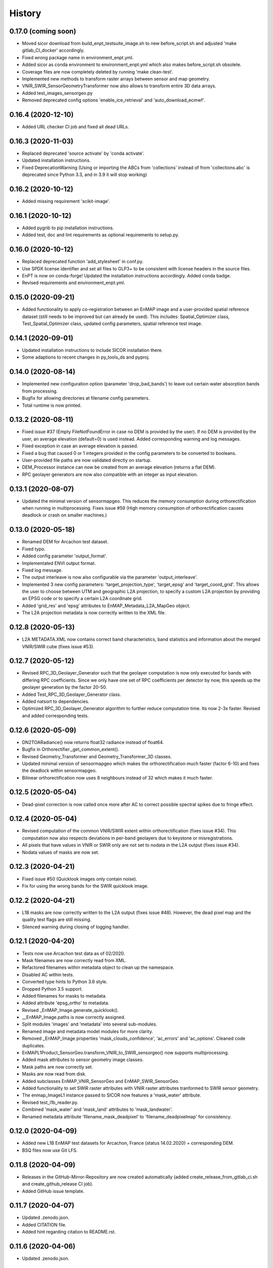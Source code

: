 =======
History
=======

0.17.0 (coming soon)
--------------------

* Moved sicor download from build_enpt_testsuite_image.sh to new before_script.sh
  and adjusted 'make gitlab_CI_docker' accordingly.
* Fixed wrong package name in environment_enpt.yml.
* Added sicor as conda environment to environment_enpt.yml which also makes before_script.sh obsolete.
* Coverage files are now completely deleted by running 'make clean-test'.
* Implemented new methods to transform raster arrays between sensor and map geometry.
* VNIR_SWIR_SensorGeometryTransformer now also allows to transform entire 3D data arrays.
* Added test_images_sensorgeo.py
* Removed deprecated config options 'enable_ice_retrieval' and 'auto_download_ecmwf'.


0.16.4 (2020-12-10)
-------------------

* Added URL checker CI job and fixed all dead URLs.


0.16.3 (2020-11-03)
-------------------

* Replaced deprecated 'source activate' by 'conda activate'.
* Updated installation instructions.
* Fixed DeprecationWarning (Using or importing the ABCs from 'collections' instead of from 'collections.abc' is
  deprecated since Python 3.3, and in 3.9 it will stop working)


0.16.2 (2020-10-12)
-------------------

* Added missing requirement 'scikit-image'.


0.16.1 (2020-10-12)
-------------------

* Added pygrib to pip installation instructions.
* Added test, doc and lint requirements as optional requirements to setup.py.


0.16.0 (2020-10-12)
-------------------

* Replaced deprecated function 'add_stylesheet' in conf.py.
* Use SPDX license identifier and set all files to GLP3+ to be consistent with license headers in the source files.
* EnPT is now on conda-forge! Updated the installation instructions accordingly. Added conda badge.
* Revised requirements and environment_enpt.yml.


0.15.0 (2020-09-21)
-------------------

* Added functionality to apply co-registration between an EnMAP image and a user-provided spatial reference dataset
  (still needs to be improved but can already be used). This includes: Spatial_Optimizer class, Test_Spatial_Optimizer
  class, updated config parameters, spatial reference test image.


0.14.1 (2020-09-01)
-------------------

* Updated installation instructions to include SICOR installation there.
* Some adaptions to recent changes in py_tools_ds and pyproj.


0.14.0 (2020-08-14)
-------------------

* Implemented new configuration option (parameter 'drop_bad_bands') to leave out certain water absorption bands from
  processing.
* Bugfix for allowing directories at filename config parameters.
* Total runtime is now printed.


0.13.2 (2020-08-11)
-------------------

* Fixed issue #37 (Empty FileNotFoundError in case no DEM is provided by the user). If no DEM is provided by the user,
  an average elevation (default=0) is used instead. Added corresponding warning and log messages.
* Fixed exception in case an average elevation is passed.
* Fixed a bug that caused 0 or 1 integers provided in the config parameters to be converted to booleans.
* User-provided file paths are now validated directly on startup.
* DEM_Processor instance can now be created from an average elevation (returns a flat DEM).
* RPC geolayer generators are now also compatible with an integer as input elevation.


0.13.1 (2020-08-07)
-------------------

* Updated the minimal version of sensormapgeo. This reduces the memory consumption during orthorectification when
  running in multiprocessing. Fixes issue #59 (High memory consumption of orthorectification causes deadlock or crash
  on smaller machines.)


0.13.0 (2020-05-18)
-------------------

* Renamed DEM for Arcachon test dataset.
* Fixed typo.
* Added config parameter 'output_format'.
* Implementated ENVI output format.
* Fixed log message.
* The output interleave is now also configurable via the parameter 'output_interleave'.
* Implemented 3 new config parameters: 'target_projection_type', 'target_epsg' and 'target_coord_grid'. This allows
  the user to choose between UTM and geographic L2A projection, to specify a custom L2A projection by providing an
  EPSG code or to specify a certain L2A coordinate grid.
* Added 'grid_res' and 'epsg' attributes to EnMAP_Metadata_L2A_MapGeo object.
* The L2A projection metadata is now correctly written to the XML file.


0.12.8 (2020-05-13)
-------------------

* L2A METADATA.XML now contains correct band characteristics, band statistics and information about the merged
  VNIR/SWIR cube (fixes issue #53).


0.12.7 (2020-05-12)
-------------------

* Revised RPC_3D_Geolayer_Generator such that the geolayer computation is now only executed for bands with differing
  RPC coefficients. Since we only have one set of RPC coefficients per detector by now, this speeds up the geolayer
  generation by the factor 20-50.
* Added Test_RPC_3D_Geolayer_Generator class.
* Added natsort to dependencies.
* Optimized RPC_3D_Geolayer_Generator algorithm to further reduce computation time. Its now 2-3x faster.
  Revised and added corresponding tests.


0.12.6 (2020-05-09)
-------------------

* DN2TOARadiance() now returns float32 radiance instead of float64.
* Bugfix in Orthorectifier._get_common_extent().
* Revised Geometry_Transformer and Geometry_Transformer_3D classes.
* Updated minimal version of sensormapgeo which makes the orthorectification much faster (factor 6-10)
  and fixes the deadlock within sensormapgeo.
* Bilinear orthorectification now uses 8 neighbours instead of 32 which makes it much faster.


0.12.5 (2020-05-04)
-------------------

* Dead-pixel correction is now called once more after AC to correct possible spectral spikes due to fringe effect.


0.12.4 (2020-05-04)
-------------------

* Revised computation of the common VNIR/SWIR extent within orthorectification (fixes issue #34). This computation now
  also respects deviations in per-band geolayers due to keystone or misregistrations.
* All pixels that have values in VNIR or SWIR only are not set to nodata in the L2A output (fixes issue #34).
* Nodata values of masks are now set.


0.12.3 (2020-04-21)
-------------------

* Fixed issue #50 (Quicklook images only contain noise).
* Fix for using the wrong bands for the SWIR quicklook image.


0.12.2 (2020-04-21)
-------------------

* L1B masks are now correctly written to the L2A output (fixes issue #48). However, the dead pixel map and the quality
  test flags are still missing.
* Silenced warning during closing of logging handler.


0.12.1 (2020-04-20)
-------------------

* Tests now use Arcachon test data as of 02/2020.
* Mask filenames are now correctly read from XML.
* Refactored filenames within metadata object to clean up the namespace.
* Disabled AC within tests.
* Converted type hints to Python 3.6 style.
* Dropped Python 3.5 support.
* Added filenames for masks to metadata.
* Added attribute 'epsg_ortho' to metadata.
* Revised _EnMAP_Image.generate_quicklook().
* __EnMAP_Image.paths is now correctly assigned.
* Split modules 'images' and 'metadata' into several sub-modules.
* Renamed image and metadata model modules for more clarity.
* Removed _EnMAP_Image properties 'mask_clouds_confidence', 'ac_errors' and 'ac_options'. Cleaned code duplicates.
* EnMAPL1Product_SensorGeo.transform_VNIR_to_SWIR_sensorgeo() now supports multiprocessing.
* Added mask attributes to sensor geometry image classes.
* Mask paths are now correctly set.
* Masks are now read from disk.
* Added subclasses EnMAP_VNIR_SensorGeo and EnMAP_SWIR_SensorGeo.
* Added functionality to set SWIR raster attributes with VNIR raster attributes tranformed to SWIR sensor geometry.
* The enmap_ImageL1 instance passed to SICOR now features a 'mask_water' attribute.
* Revised test_l1b_reader.py.
* Combined 'mask_water' and 'mask_land' attributes to 'mask_landwater'.
* Renamed metadata attribute 'filename_mask_deadpixel' to 'filename_deadpixelmap' for consistency.


0.12.0 (2020-04-09)
-------------------

* Added new L1B EnMAP test datasets for Arcachon, France (status 14.02.2020) + corresponding DEM.
* BSQ files now use Git LFS.


0.11.8 (2020-04-09)
-------------------

* Releases in the GitHub-Mirror-Repository are now created automatically
  (added create_release_from_gitlab_ci.sh and create_github_release CI job).
* Added GitHub issue template.


0.11.7 (2020-04-07)
-------------------

* Updated .zenodo.json.
* Added CITATION file.
* Added hint regarding citation to README.rst.


0.11.6 (2020-04-06)
-------------------

* Updated .zenodo.json.


0.11.5 (2020-04-06)
-------------------

* Fixed EnPT logo in README.rst.
* Updated README.rst text.
* Pages now expire after 10 days instead of 30 days.
* Added .zenodo.json.


0.11.4 (2020-04-06)
-------------------

* Removed deprecated channels from environment_enpt.yml.
* Simplified test_enpt_install.
* Added SICOR to setup.py requirements.
* Updated installation instructions.


0.11.3 (2020-04-03)
-------------------

* Fixed broken badge4.
* Replaced logo relative link in README.rst with URL.


0.11.2 (2020-04-02)
-------------------

* Updated setup.py and MANIFEST.in to exclude tests and examples directories from PyPI upload.


0.11.1 (2020-04-02)
-------------------

* Fixed invalid syntax for multiple authors and email addresses in setup.py.


0.11.0 (2020-04-02)
-------------------

New features / improvements:

* Added parameter 'vswir_overlap_algorithm' that provides 4 different algorithms how to deal with the VNIR/SWIR overlap.
* Revised orthorecifier module.
* Updated badges in README.rst.
* Added a GUI test mode to EnPTController.
* Added keywords to setup.py.
* Added 'deploy_pypi' CI job.
* Revised setup.py for a proper PyPI upload.
* Removed installation of 'icu=58.*' from installation.rst.

Bug fixes:

* Fixed issue 45 "Band central wavelength positions of L2A product cannot be read by ENVI."


0.10.0 (2020-03-03)
-------------------

New features / improvements:

* Added source code repository link to table of contents of documentation.
* Updated license notes, copyright info, contributor guidelines and logos.
* Updated author info.
* Revised package short description.
* Added arosics to requirements.
* SensorMapGeometryTransformer is now imported from new library sensormapgeo.
* Updated dependencies and added pip to environment_enpt.yml.
* Boolean values are now correctly passed from the command line interface to EnPT.
* Added a tutorial to the docs.
* Some code improvements.
* Added output validation to AC.
* The parameter 'disable_progressbars' is now correctly passed to SICOR.
* Added tqdm exception to license file and license headers.
* Adapted code to the current EnMAP format.

Bug fixes:

* Fixed "Encoding error: 'ascii' codec can't decode byte 0xc3 in position 320: ordinal not in range(128)".
* Fixed unexpected title exception during 'make docs'.
* Fixed broken badge. Removed ssh links.
* Fixed UTF-8 error when running setup.py. Updated installation instructions.
* Fix for wrong input parameter data types at 'enable_keystone_correction' and 'enable_vnir_swir_coreg'.
* Fixed scheme error: 'scale_factor_boa_ref must be of integer type'.
* Fix for not validating the input data for enmap_image_gapfill


0.9.0 (2019-10-18)
------------------

New features / improvements:

* added functionality to transform between EnMAP VNIR aand SWIR sensor geometry
  (improves accuracy of atmospheric correction and solves reflectance spikes within the VNIR / SWIR spectral overlap)


0.8.0 (2019-10-15)
------------------

New features / improvements:

* Fixed issue 29 (static TLS)
* Set DLR test data as default test data
* Enhanced logging in orthorectifier module
* Enhanced AC results due to updated SICOR implementation
  (currently dependent from SICOR branch "master")
* Fixed loggers failing to deserialize
* GitLab Pages are now working properly (documentation hosting)
* Fixed issue 28 (cutoff effect of orthorectification results)
* Fixed dead documentation links
* Updated DLR test data and revised DN/radiance conversion
  (fixes negative radiance and BOA reflectance values / saturation)
* AOT value is now read from metadata and passed to SICOR
* Added validation of EnMAP root directory
* Added documentation including algorithm descriptions, installation instructions usage examples and auto-generated docs
* Added license texts


0.7.0 (2019-01-21)
------------------

New features / improvements:

* Added a lot of software tests
* Added output writer for EnMAP Level-2 data
* Added metadata class for EnMAP Level-2 data
* Revised dead pixel correction (now 40-50 times faster; added spatial interpolation)
* Added support for dead pixel correction based on 3D dead pixel maps
* Added orthorectification module
* Added support for 3D (band-wise) geometry layers
* Added 3D geolayer generation based on band-wise RPC coefficients.
* Updated L1B reader to match DLR L1B format
* Added subsets of official DLR test data
* Improved DEM processor (added overlap and geographic datum check)


0.6.0 (2018-12-13)
-------------------

New features:

* Updated test datasets (bugfix for wrong corner coordinates)
* Added dem in map geometry to test data
* Added spatial_transform module to transform between sensor and map geometry
* Added first version of dem_preprocessor module for pre-processing elevation data
* Added tests for new modules
* Added parameters 'path_dem' and 'average_elevation' to config parameters


0.5.0 (2018-06-13)
------------------

New features:

* Added algorithm to automatically append a second EnMAP image to the main image in order to fill the along-track gap
* Updated test data (updated metadata header file, now 2 EnMAP subset scenes)
* Updated metadata reader
* Save extended image


0.4.0 (2018-06-01)
------------------
New features:

* Implemented dead pixel corrector
* Implemented SICOR atmospheric correction


0.3.0 (??)
----------

New features:

* TBD


0.2.0 (2017-08-24)
------------------

New features:

* Structure draft for all modules.
* First implementation of image and metadata classes.
* path_generator module
* Implemented Reader for EnMAP Level-1B products.


0.1.0 (2017-05)
---------------

* Initial development started.
